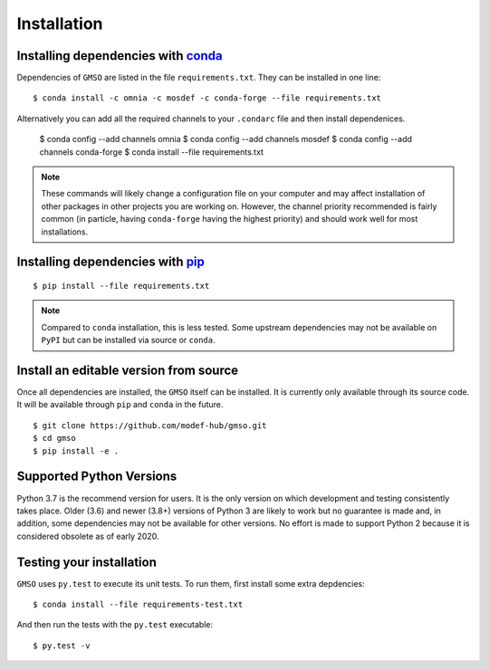 ============
Installation
============

Installing dependencies with `conda <http://continuum.io/downloads>`_
---------------------------------------------------------------------

Dependencies of ``GMSO`` are listed in the file ``requirements.txt``. They
can be installed in one line:
::

    $ conda install -c omnia -c mosdef -c conda-forge --file requirements.txt

Alternatively you can add all the required channels to your ``.condarc`` file
and then install dependenices.

    $ conda config --add channels omnia
    $ conda config --add channels mosdef
    $ conda config --add channels conda-forge
    $ conda install --file requirements.txt

.. note::
    These commands will likely change a configuration file on your computer and
    may affect installation of other packages in other projects you are working
    on. However, the channel priority recommended is fairly common
    (in particle, having ``conda-forge`` having the highest priority) and should
    work well for most installations.

Installing dependencies with `pip <https://pypi.org/project/pip/>`_
-------------------------------------------------------------------
::

    $ pip install --file requirements.txt

.. note::
    Compared to ``conda`` installation, this is less tested. Some upstream
    dependencies may not be available on ``PyPI`` but can be installed via
    source or ``conda``.

Install an editable version from source
---------------------------------------

Once all dependencies are installed, the ``GMSO`` itself can be installed.
It is currently only available through its source code. It will be available
through ``pip`` and ``conda`` in the future.
::

    $ git clone https://github.com/modef-hub/gmso.git
    $ cd gmso
    $ pip install -e .


Supported Python Versions
-------------------------

Python 3.7 is the recommend version for users. It is the only version on which
development and testing consistently takes place.  Older (3.6) and newer (3.8+)
versions of Python 3 are likely to work but no guarantee is made and, in
addition, some dependencies may not be available for other versions.  No effort
is made to support Python 2 because it is considered obsolete as of early 2020. 

Testing your installation
-------------------------

``GMSO`` uses ``py.test`` to execute its unit tests. To run them, first install some extra depdencies:
::
    $ conda install --file requirements-test.txt


And then run the tests with the ``py.test`` executable:
::
    $ py.test -v
